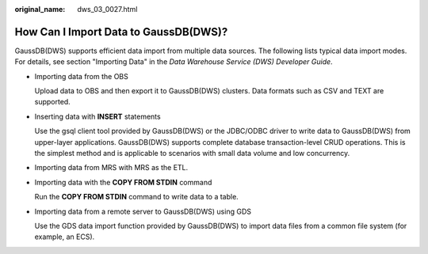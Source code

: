 :original_name: dws_03_0027.html

.. _dws_03_0027:

How Can I Import Data to GaussDB(DWS)?
======================================

GaussDB(DWS) supports efficient data import from multiple data sources. The following lists typical data import modes. For details, see section "Importing Data" in the *Data Warehouse Service (DWS) Developer Guide*.

-  Importing data from the OBS

   Upload data to OBS and then export it to GaussDB(DWS) clusters. Data formats such as CSV and TEXT are supported.

-  Inserting data with **INSERT** statements

   Use the gsql client tool provided by GaussDB(DWS) or the JDBC/ODBC driver to write data to GaussDB(DWS) from upper-layer applications. GaussDB(DWS) supports complete database transaction-level CRUD operations. This is the simplest method and is applicable to scenarios with small data volume and low concurrency.

-  Importing data from MRS with MRS as the ETL.

-  Importing data with the **COPY FROM STDIN** command

   Run the **COPY FROM STDIN** command to write data to a table.

-  Importing data from a remote server to GaussDB(DWS) using GDS

   Use the GDS data import function provided by GaussDB(DWS) to import data files from a common file system (for example, an ECS).
